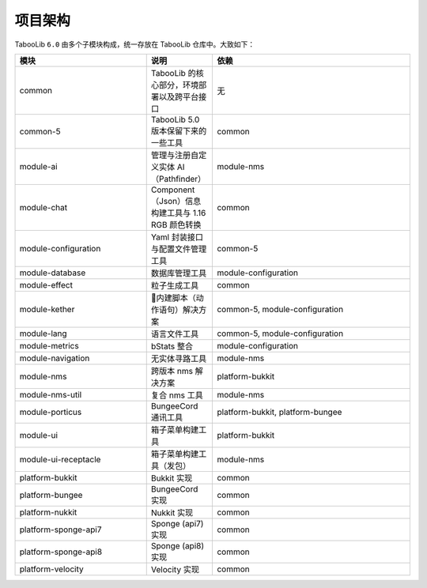 =========
项目架构
=========

TabooLib ``6.0`` 由多个子模块构成，统一存放在 TabooLib 仓库中。大致如下：

.. csv-table::
   :header: "模块", "说明", "依赖"
   :widths: 2, 1, 3
   
   "common", "TabooLib 的核心部分，环境部署以及跨平台接口", "无"
   "common-5", "TabooLib 5.0 版本保留下来的一些工具", "common"
   "module-ai", "管理与注册自定义实体 AI（Pathfinder）", "module-nms"
   "module-chat", "Component（Json）信息构建工具与 1.16 RGB 颜色转换", "common"
   "module-configuration", "Yaml 封装接口与配置文件管理工具", "common-5"
   "module-database", "数据库管理工具", "module-configuration"
   "module-effect", "粒子生成工具", "common"
   "module-kether", "内建脚本（动作语句）解决方案", "common-5, module-configuration"
   "module-lang", "语言文件工具", "common-5, module-configuration"
   "module-metrics", "bStats 整合", "module-configuration"
   "module-navigation", "无实体寻路工具", "module-nms"
   "module-nms", "跨版本 nms 解决方案", "platform-bukkit"
   "module-nms-util", "复合 nms 工具", "module-nms"
   "module-porticus", "BungeeCord 通讯工具", "platform-bukkit, platform-bungee"
   "module-ui", "箱子菜单构建工具", "platform-bukkit"
   "module-ui-receptacle", "箱子菜单构建工具（发包）", "module-nms"
   "platform-bukkit", "Bukkit 实现", "common"
   "platform-bungee", "BungeeCord 实现", "common"
   "platform-nukkit", "Nukkit 实现", "common"
   "platform-sponge-api7", "Sponge (api7) 实现", "common"
   "platform-sponge-api8", "Sponge (api8) 实现", "common"
   "platform-velocity", "Velocity 实现", "common"